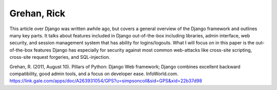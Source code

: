 Grehan, Rick
============

This article over Django was written awhile ago, but covers a general
overview of the Django framework and outlines many key parts. It talks about
features included in Django out-of-the-box including libraries, admin interface,
web security, and session management system that has ability for logins/logouts.
What I will focus on in this paper is the out-of-the-box features Django has
especially for security against most common web-attacks like cross-site
scripting, cross-site request forgeries, and SQL-injection.

Grehan, R. (2011, August 10). Pillars of Python: Django Web framework; Django combines excellent backward compatibility, good admin tools, and a focus on developer ease. InfoWorld.com. https://link.gale.com/apps/doc/A263931054/GPS?u=simpsoncoll&sid=GPS&xid=22b37d98